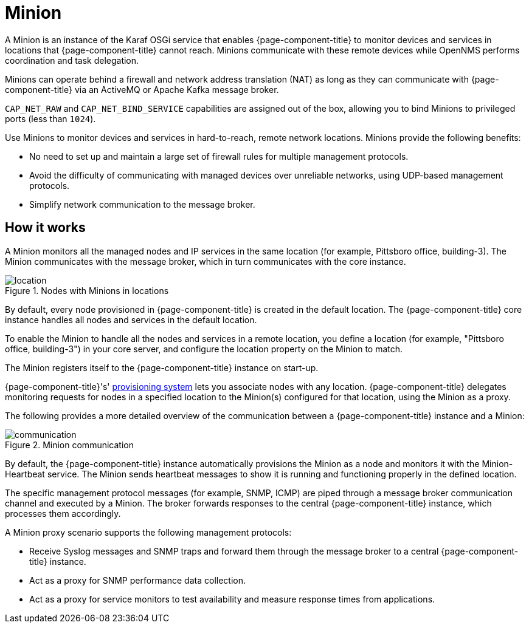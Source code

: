 
= Minion

A Minion is an instance of the Karaf OSGi service that enables {page-component-title} to monitor devices and services in locations that  {page-component-title} cannot reach.
Minions communicate with these remote devices while OpenNMS performs coordination and task delegation.

Minions can operate behind a firewall and network address translation (NAT) as long as they can communicate with  {page-component-title} via an ActiveMQ or Apache Kafka message broker.

`CAP_NET_RAW` and `CAP_NET_BIND_SERVICE` capabilities are assigned out of the box, allowing you to bind Minions to privileged ports (less than `1024`).

Use Minions to monitor devices and services in hard-to-reach, remote network locations.
Minions provide the following benefits:

* No need to set up and maintain a large set of firewall rules for multiple management protocols.
* Avoid the difficulty of communicating with managed devices over unreliable networks, using UDP-based management protocols.
* Simplify network communication to the message broker.

== How it works

A Minion monitors all the managed nodes and IP services in the same location (for example, Pittsboro office, building-3).
The Minion communicates with the message broker, which in turn communicates with the core instance.

.Nodes with Minions in locations
image::deployment/minion/location.png[]

By default, every node provisioned in {page-component-title} is created in the default location.
The {page-component-title} core instance handles all nodes and services in the default location.

To enable the Minion to handle all the nodes and services in a remote location, you define a location (for example, "Pittsboro office, building-3") in your core server, and configure the location property on the Minion to match.

The Minion registers itself to the {page-component-title} instance on start-up.

{page-component-title}'s' xref:operation:deep-dive/provisioning/introduction.adoc#ga-provisioning-introduction[provisioning system] lets you associate nodes with any location.
{page-component-title} delegates monitoring requests for nodes in a specified location to the Minion(s) configured for that location, using the Minion as a proxy.

The following provides a more detailed overview of the communication between a {page-component-title} instance and a Minion:

.Minion communication
image::deployment/minion/communication.png[]

By default, the {page-component-title} instance automatically provisions the Minion as a node and monitors it with the Minion-Heartbeat service.
The Minion sends heartbeat messages to show it is running and functioning properly in the defined location.

The specific management protocol messages (for example, SNMP, ICMP) are piped through a message broker communication channel and executed by a Minion.
The broker forwards responses to the central {page-component-title} instance, which processes them accordingly.

A Minion proxy scenario supports the following management protocols:

* Receive Syslog messages and SNMP traps and forward them through the message broker to a central {page-component-title} instance.
* Act as a proxy for SNMP performance data collection.
* Act as a proxy for service monitors to test availability and measure response times from applications.
